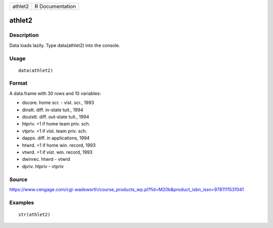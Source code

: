 +-----------+-------------------+
| athlet2   | R Documentation   |
+-----------+-------------------+

athlet2
-------

Description
~~~~~~~~~~~

Data loads lazily. Type data(athlet2) into the console.

Usage
~~~~~

::

    data(athlet2)

Format
~~~~~~

A data.frame with 30 rows and 10 variables:

-  dscore. home scr. - vist. scr., 1993

-  dinstt. diff. in-state tuit., 1994

-  doutstt. diff. out-state tuit., 1994

-  htpriv. =1 if home team priv. sch.

-  vtpriv. =1 if vist. team priv. sch.

-  dapps. diff. in applications, 1994

-  htwrd. =1 if home win. record, 1993

-  vtwrd. =1 if vist. win. record, 1993

-  dwinrec. htwrd - vtwrd

-  dpriv. htpriv - vtpriv

Source
~~~~~~

https://www.cengage.com/cgi-wadsworth/course_products_wp.pl?fid=M20b&product_isbn_issn=9781111531041

Examples
~~~~~~~~

::

     str(athlet2)

